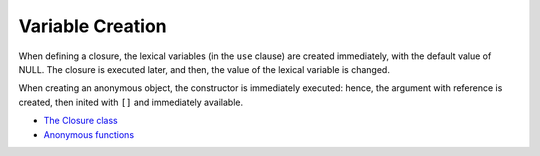 .. _variable-creation:

Variable Creation
-----------------

.. meta::
	:description:
		Variable Creation: When defining a closure, the lexical variables (in the ``use`` clause) are created immediately, with the default value of NULL.
	:twitter:card: summary_large_image
	:twitter:site: @exakat
	:twitter:title: Variable Creation
	:twitter:description: Variable Creation: When defining a closure, the lexical variables (in the ``use`` clause) are created immediately, with the default value of NULL
	:twitter:creator: @exakat
	:twitter:image:src: https://php-tips.readthedocs.io/en/latest/_images/variable_creation.png.png
	:og:image: https://php-tips.readthedocs.io/en/latest/_images/variable_creation.png
	:og:title: Variable Creation
	:og:type: article
	:og:description: When defining a closure, the lexical variables (in the ``use`` clause) are created immediately, with the default value of NULL
	:og:url: https://php-tips.readthedocs.io/en/latest/tips/variable_creation.html
	:og:locale: en

When defining a closure, the lexical variables (in the ``use`` clause) are created immediately, with the default value of NULL. The closure is executed later, and then, the value of the lexical variable is changed.

When creating an anonymous object, the constructor is immediately executed: hence, the argument with reference is created, then inited with ``[]`` and immediately available.

.. image:: ../images/variable_creation.png

* `The Closure class <https://www.php.net/manual/en/class.closure.php>`_
* `Anonymous functions <https://www.php.net/manual/en/functions.anonymous.php>`_


